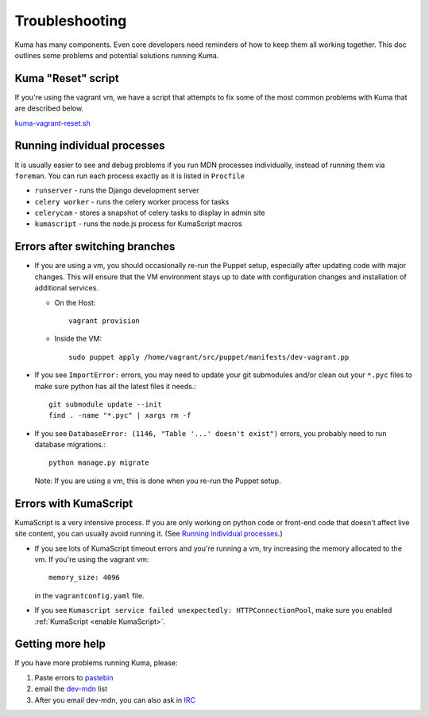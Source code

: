 .. _Troubleshooting:

Troubleshooting
===============

Kuma has many components. Even core developers need reminders of how to keep
them all working together. This doc outlines some problems and potential
solutions running Kuma.


Kuma "Reset" script
-------------------

If you're using the vagrant vm, we have a script that attempts to fix some of
the most common problems with Kuma that are described below.

`kuma-vagrant-reset.sh <https://gist.github.com/openjck/b69445fa3e34e1780377>`_


.. _Running individual processes:

Running individual processes
----------------------------

It is usually easier to see and debug problems if you run MDN processes
individually, instead of running them via ``foreman``. You can run each process
exactly as it is listed in ``Procfile``

-  ``runserver`` - runs the Django development server

-  ``celery worker`` - runs the celery worker process for tasks

-  ``celerycam`` - stores a snapshot of celery tasks to display in admin site

-  ``kumascript`` - runs the node.js process for KumaScript macros


Errors after switching branches
-------------------------------

-  If you are using a vm, you should occasionally re-run the Puppet setup,
   especially after updating code with major changes. This will ensure that the
   VM environment stays up to date with configuration changes and installation
   of additional services.

   -  On the Host::

          vagrant provision

   -  Inside the VM::

          sudo puppet apply /home/vagrant/src/puppet/manifests/dev-vagrant.pp

-  If you see ``ImportError:`` errors, you may need to update your git
   submodules and/or clean out your ``*.pyc`` files to make sure python has all
   the latest files it needs.::

       git submodule update --init
       find . -name "*.pyc" | xargs rm -f

-  If you see ``DatabaseError: (1146, "Table '...' doesn't exist")`` errors,
   you probably need to run database migrations.::

       python manage.py migrate

   Note: If you are using a vm, this is done when you re-run the Puppet setup.


Errors with KumaScript
----------------------

KumaScript is a very intensive process. If you are only working on python code
or front-end code that doesn't affect live site content, you can usually avoid
running it. (See `Running individual processes`_.)

-  If you see lots of KumaScript timeout errors and you're running a vm, try
   increasing the memory allocated to the vm. If you're using the vagrant vm::

       memory_size: 4096

   in the ``vagrantconfig.yaml`` file.

-  If you see ``Kumascript service failed unexpectedly: HTTPConnectionPool``,
   make sure you enabled :ref:`KumaScript <enable KumaScript>`.


.. _more-help:

Getting more help
-----------------

If you have more problems running Kuma, please:

#. Paste errors to `pastebin`_
#. email the `dev-mdn`_ list
#. After you email dev-mdn, you can also ask in `IRC`_

.. _pastebin: http://pastebin.mozilla.org/
.. _dev-mdn: mailto:dev-mdn@lists.mozilla.org?subject=vagrant%20issue
.. _IRC: irc://irc.mozilla.org:6697/#mdndev
